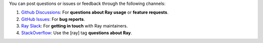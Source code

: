 You can post questions or issues or feedback through the following channels:

1. `Github Discussions`_: For **questions about Ray usage** or **feature requests**.
2. `GitHub Issues`_: For **bug reports**.
3. `Ray Slack`_: For **getting in touch** with Ray maintainers.
4. `StackOverflow`_: Use the [ray] tag **questions about Ray**.

.. _`Github Discussions`: https://github.com/ray-project/ray/discussions
.. _`GitHub Issues`: https://github.com/ray-project/ray/issues
.. _`Ray Slack`: https://forms.gle/9TSdDYUgxYs8SA9e8
.. _`StackOverflow`: https://stackoverflow.com/questions/tagged/ray
